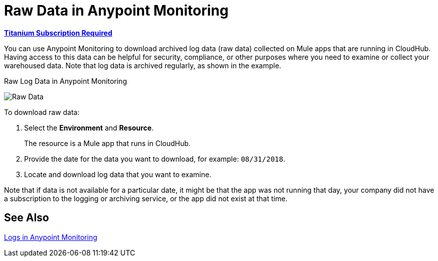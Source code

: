= Raw Data in Anypoint Monitoring

*link:https://www.mulesoft.com/anypoint-pricing[Titanium Subscription Required]*

You can use Anypoint Monitoring to download archived log data (raw data) collected on Mule apps that are running in CloudHub. Having access to this data can be helpful for security, compliance, or other purposes where you need to examine or collect your warehoused data. Note that log data is archived regularly, as shown in the example.

.Raw Log Data in Anypoint Monitoring
image:raw-data-download.png[Raw Data]

To download raw data:

. Select the *Environment* and *Resource*.
+
The resource is a Mule app that runs in CloudHub.
+
. Provide the date for the data you want to download, for example: `08/31/2018`.
. Locate and download log data that you want to examine.

Note that if data is not available for a particular date, it might be that the app was not running that day, your company did not have a subscription to the logging or archiving service, or the app did not exist at that time.

== See Also

link:logs[Logs in Anypoint Monitoring]
